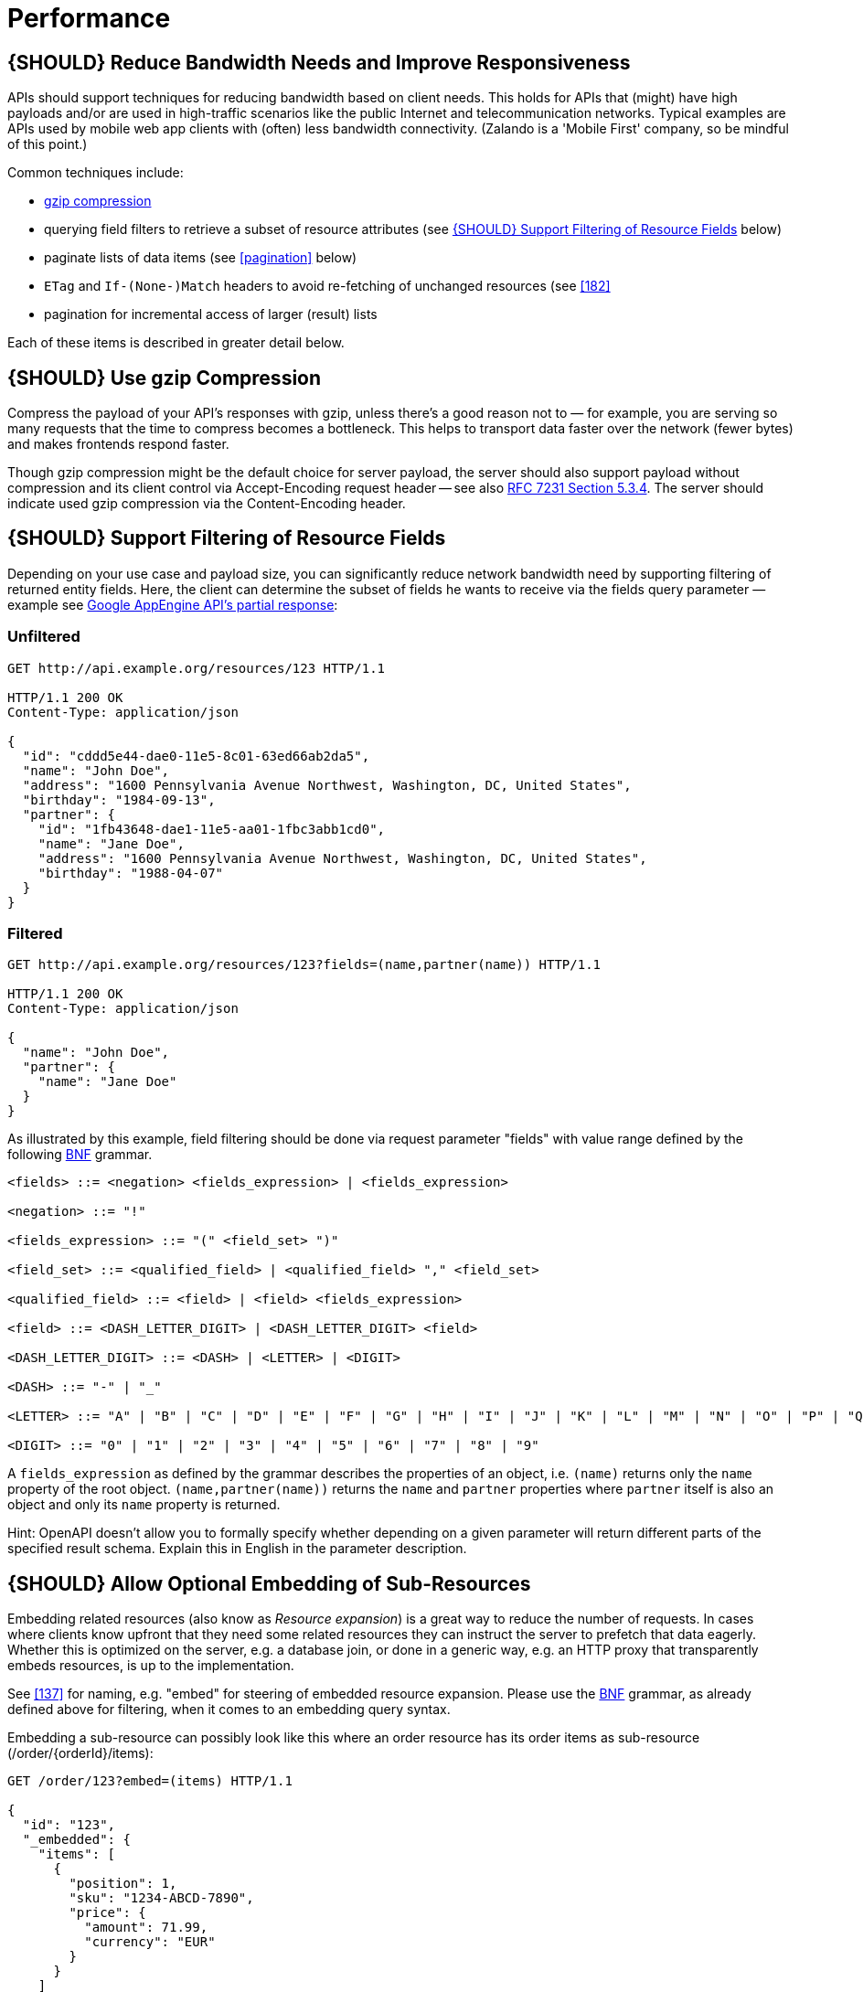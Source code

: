 [[performance]]
= Performance

[#155]
== {SHOULD} Reduce Bandwidth Needs and Improve Responsiveness

APIs should support techniques for reducing bandwidth based on client
needs. This holds for APIs that (might) have high payloads and/or are
used in high-traffic scenarios like the public Internet and
telecommunication networks. Typical examples are APIs used by mobile web
app clients with (often) less bandwidth connectivity. (Zalando is a
'Mobile First' company, so be mindful of this point.)

Common techniques include:

* <<156,gzip compression>>
* querying field filters to retrieve a subset of resource attributes
(see <<157>> below)
* paginate lists of data items (see <<pagination>> below)
* `ETag` and `If-(None-)Match` headers to avoid re-fetching of unchanged
resources (see <<182>>
* pagination for incremental access of larger (result) lists

Each of these items is described in greater detail below.

[#156]
== {SHOULD} Use gzip Compression

Compress the payload of your API’s responses with gzip, unless there’s a
good reason not to — for example, you are serving so many requests that
the time to compress becomes a bottleneck. This helps to transport data
faster over the network (fewer bytes) and makes frontends respond
faster.

Though gzip compression might be the default choice for server payload,
the server should also support payload without compression and its
client control via Accept-Encoding request header -- see also
http://tools.ietf.org/html/rfc7231#section-5.3.4[RFC 7231 Section
5.3.4]. The server should indicate used gzip compression via the
Content-Encoding header.

[#157]
== {SHOULD} Support Filtering of Resource Fields

Depending on your use case and payload size, you can significantly
reduce network bandwidth need by supporting filtering of returned entity
fields. Here, the client can determine the subset of fields he wants to
receive via the fields query parameter — example see
https://cloud.google.com/appengine/docs/python/taskqueue/rest/performance#partial-response[Google
AppEngine API's partial response]:

[[unfiltered]]
=== Unfiltered

[source,http]
----
GET http://api.example.org/resources/123 HTTP/1.1

HTTP/1.1 200 OK
Content-Type: application/json

{
  "id": "cddd5e44-dae0-11e5-8c01-63ed66ab2da5",
  "name": "John Doe",
  "address": "1600 Pennsylvania Avenue Northwest, Washington, DC, United States",
  "birthday": "1984-09-13",
  "partner": {
    "id": "1fb43648-dae1-11e5-aa01-1fbc3abb1cd0",
    "name": "Jane Doe",
    "address": "1600 Pennsylvania Avenue Northwest, Washington, DC, United States",
    "birthday": "1988-04-07"
  }
}
----

[[filtered]]
=== Filtered

[source,http]
----
GET http://api.example.org/resources/123?fields=(name,partner(name)) HTTP/1.1

HTTP/1.1 200 OK
Content-Type: application/json

{
  "name": "John Doe",
  "partner": {
    "name": "Jane Doe"
  }
}
----

As illustrated by this example, field filtering should be done via
request parameter "fields" with value range defined by the following
https://en.wikipedia.org/wiki/Backus%E2%80%93Naur_form[BNF] grammar.

[source,bnf]
----
<fields> ::= <negation> <fields_expression> | <fields_expression>

<negation> ::= "!"

<fields_expression> ::= "(" <field_set> ")"

<field_set> ::= <qualified_field> | <qualified_field> "," <field_set>

<qualified_field> ::= <field> | <field> <fields_expression>

<field> ::= <DASH_LETTER_DIGIT> | <DASH_LETTER_DIGIT> <field>

<DASH_LETTER_DIGIT> ::= <DASH> | <LETTER> | <DIGIT>

<DASH> ::= "-" | "_"

<LETTER> ::= "A" | "B" | "C" | "D" | "E" | "F" | "G" | "H" | "I" | "J" | "K" | "L" | "M" | "N" | "O" | "P" | "Q" | "R" | "S" | "T" | "U" | "V" | "W" | "X" | "Y" | "Z" | "a" | "b" | "c" | "d" | "e" | "f" | "g" | "h" | "i" | "j" | "k" | "l" | "m" | "n" | "o" | "p" | "q" | "r" | "s" | "t" | "u" | "v" | "w" | "x" | "y" | "z"

<DIGIT> ::= "0" | "1" | "2" | "3" | "4" | "5" | "6" | "7" | "8" | "9"
----

A `fields_expression` as defined by the grammar describes the properties
of an object, i.e. `(name)` returns only the `name` property of the root
object. `(name,partner(name))` returns the `name` and `partner`
properties where `partner` itself is also an object and only its `name`
property is returned.

Hint: OpenAPI doesn't allow you to formally specify whether depending on
a given parameter will return different parts of the specified result
schema. Explain this in English in the parameter description.

[#158]
== {SHOULD} Allow Optional Embedding of Sub-Resources

Embedding related resources (also know as _Resource expansion_) is a
great way to reduce the number of requests. In cases where clients know
upfront that they need some related resources they can instruct the
server to prefetch that data eagerly. Whether this is optimized on the
server, e.g. a database join, or done in a generic way, e.g. an HTTP
proxy that transparently embeds resources, is up to the implementation.

See <<137>> for naming, e.g. "embed" for steering of embedded
resource expansion. Please use the
https://en.wikipedia.org/wiki/Backus%E2%80%93Naur_form[BNF] grammar, as
already defined above for filtering, when it comes to an embedding query
syntax.

Embedding a sub-resource can possibly look like this where an order
resource has its order items as sub-resource (/order/\{orderId}/items):

[source,http]
----
GET /order/123?embed=(items) HTTP/1.1

{
  "id": "123",
  "_embedded": {
    "items": [
      {
        "position": 1,
        "sku": "1234-ABCD-7890",
        "price": {
          "amount": 71.99,
          "currency": "EUR"
        }
      }
    ]
  }
}
----

[#227]
== {MUST} Document Caching, if Supported

If an API is intended to support caching, it must take care to specify
this ability by defining the caching boundaries i.e. time-to-live and
cache constraints, by providing the `Cache-Control` and `Vary` headers
(Please read https://tools.ietf.org/html/rfc7234[RFC-7234] carefully).

Caching has to take many aspects into account, e.g. general cacheability
of response information, our guideline to protect endpoints using SSL
and <<104,OAuth authorization>>, resource update and invalidation rules,
existence of multiple consumer instances. As a consequence, caching is
in best case complex, in worst case inefficient. Thus, client side and
transparent HTTP caching should be avoided for RESTful APIs unless the
API designer has proven to know better.

As default, API providers should set the `Cache-Control: no-cache` header.

**Note:** There is no need to document this default setting, that is
attached to each response automatically by most frameworks. However, any
use deviating from this default must be sufficiently documented.

